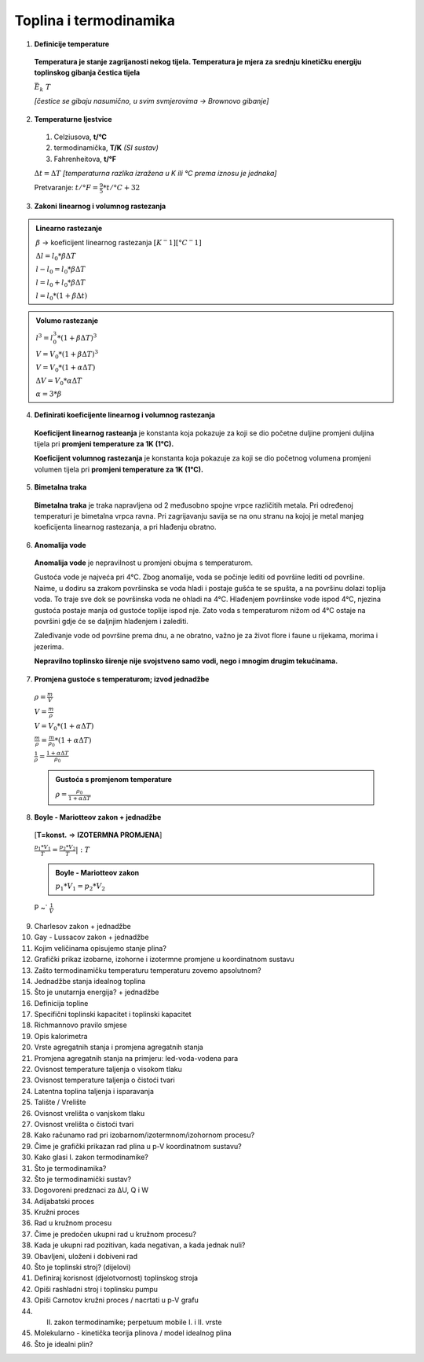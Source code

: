 Toplina i termodinamika
=======================

1. **Definicije temperature**

  **Temperatura je stanje zagrijanosti nekog tijela.
  Temperatura je mjera za srednju kinetičku energiju toplinskog gibanja čestica tijela**

  :math:`\bar{E_k} \text~ T`

  *[čestice se gibaju nasumično, u svim svmjerovima -> Brownovo gibanje]*


2. **Temperaturne ljestvice**

  1) Celziusova, **t/°C**
  2) termodinamička, **T/K** *(SI sustav)*
  3) Fahrenheitova, **t/°F**

  :math:`\Delta{t} = \Delta{T}` *[temperaturna razlika izražena u K ili °C prema iznosu je jednaka]*

  Pretvaranje: :math:`t/°F = \frac {9}{5} * t/°C + 32`

3. **Zakoni linearnog i volumnog rastezanja**

.. admonition:: **Linearno rastezanje**

  .. image:: img/linearno_rastezanje.png
  :math:`\beta` -> koeficijent linearnog rastezanja :math:`[K^-1][°C^-1]`

  :math:`\Delta{l}=l_0*\beta*\Delta{T}`

  :math:`l-l_0=l_0*\beta*\Delta{T}`

  :math:`l=l_0+l_0*\beta*\Delta{T}`

  :math:`l=l_0*(1+\beta*\Delta{t})`

.. admonition:: **Volumo rastezanje**

  .. image:: img/volumno_rastezanje.jpg


  :math:`l^3=l_0^3*(1+\beta*\Delta{T})^3`

  :math:`V=V_0*(1+\beta*\Delta{T})^3`

  :math:`V=V_0*(1+\alpha*\Delta{T})`

  :math:`\Delta{V}=V_0*\alpha*\Delta{T}`

  :math:`\alpha=3*\beta`


4. **Definirati koeficijente linearnog i volumnog rastezanja**

  **Koeficijent linearnog rasteanja** je konstanta koja pokazuje za koji se dio
  početne duljine promjeni duljina tijela pri **promjeni temperature za 1K (1°C).**

  **Koeficijent volumnog rastezanja** je konstanta koja pokazuje za koji se dio
  početnog volumena promjeni volumen tijela pri **promjeni temperature za 1K (1°C).**

5. **Bimetalna traka**

  **Bimetalna traka** je traka napravljena od 2 međusobno spojne vrpce različitih metala.
  Pri određenoj temperaturi je bimetalna vrpca ravna. Pri zagrijavanju savija se na onu stranu
  na kojoj je metal manjeg koeficijenta linearnog rastezanja, a pri hlađenju obratno.

  .. image:: img/bimetalna_traka.png

6. **Anomalija vode**

  **Anomalija vode** je nepravilnost u promjeni obujma s temperaturom.

  Gustoća vode je najveća pri 4°C. Zbog anomalije, voda se počinje lediti od
  površine lediti od površine. Naime, u dodiru sa zrakom površinska se voda hladi
  i postaje gušća te se spušta, a na površinu dolazi toplija voda. To traje sve dok
  se površinska voda ne ohladi na 4°C. Hlađenjem površinske vode ispod 4°C, njezina
  gustoća postaje manja od gustoće toplije ispod nje. Zato voda s temperaturom nižom
  od 4°C ostaje na površini gdje će se daljnjim hlađenjem i zalediti.

  Zaleđivanje vode od površine prema dnu, a ne obratno, važno je za život flore i
  faune u rijekama, morima i jezerima.

  **Nepravilno toplinsko širenje nije svojstveno samo vodi, nego i mnogim drugim
  tekućinama.**

  .. image:: img/anomalija_vode.png

7. **Promjena gustoće s temperaturom; izvod jednadžbe**

  :math:`\rho=\frac  {m}{V}`

  :math:`V=\frac  {m}{\rho}`

  :math:`V=V_0*(1+\alpha*\Delta{T})`

  :math:`\frac {m}{\rho}=\frac {m}{\rho_0}*(1+\alpha*\Delta{T})`

  :math:`\frac {1}{\rho}=\frac {1+\alpha*\Delta{T}}{\rho_0}`

  .. admonition:: **Gustoća s promjenom temperature**

    :math:`\rho=\frac {\rho_0}{1+\alpha*\Delta{T}}`

8. **Boyle - Mariotteov zakon + jednadžbe**
  [**T=konst.** => **IZOTERMNA PROMJENA**]

  :math:`\frac {p_1*V_1}{T}=\frac {p_2*V_2}{T}|:T`

  .. admonition:: **Boyle - Mariotteov zakon**

    :math:`p_1*V_1=p_2*V_2`

  P ~` :math:`\frac {1}{V}`

9. Charlesov zakon + jednadžbe
10. Gay - Lussacov zakon + jednadžbe
11. Kojim veličinama opisujemo stanje plina?
12. Grafički prikaz izobarne, izohorne i izotermne promjene u koordinatnom sustavu
13. Zašto termodinamičku temperaturu temperaturu zovemo apsolutnom?
14. Jednadžbe stanja idealnog toplina
15. Što je unutarnja energija? + jednadžbe
16. Definicija topline
17. Specifični toplinski kapacitet i toplinski kapacitet
18. Richmannovo pravilo smjese
19. Opis kalorimetra
20. Vrste agregatnih stanja i promjena agregatnih stanja
21. Promjena agregatnih stanja na primjeru: led-voda-vodena para
22. Ovisnost temperature taljenja o visokom tlaku
23. Ovisnost temperature taljenja o čistoći tvari
24. Latentna toplina taljenja i isparavanja
25. Talište / Vrelište
26. Ovisnost vrelišta o vanjskom tlaku
27. Ovisnost vrelišta o čistoći tvari
28. Kako računamo rad pri izobarnom/izotermnom/izohornom procesu?
29. Čime je grafički prikazan rad plina u p-V koordinatnom sustavu?
30. Kako glasi I. zakon termodinamike?
31. Što je termodinamika?
32. Što je termodinamički sustav?
33. Dogovoreni predznaci za ΔU, Q i W
34. Adijabatski proces
35. Kružni proces
36. Rad u kružnom procesu
37. Čime je predočen ukupni rad u kružnom procesu?
38. Kada je ukupni rad pozitivan, kada negativan, a kada jednak nuli?
39. Obavljeni, uloženi i dobiveni rad
40. Što je toplinski stroj? (dijelovi)
41. Definiraj korisnost (djelotvornost) toplinskog stroja
42. Opiši rashladni stroj i toplinsku pumpu
43. Opiši Carnotov kružni proces / nacrtati u p-V grafu
44. II. zakon termodinamike; perpetuum mobile I. i II. vrste
45. Molekularno - kinetička teorija plinova / model idealnog plina
46. Što je idealni plin?
